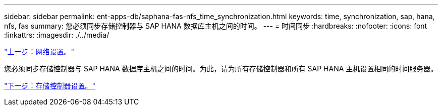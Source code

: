 ---
sidebar: sidebar 
permalink: ent-apps-db/saphana-fas-nfs_time_synchronization.html 
keywords: time, synchronization, sap, hana, nfs, fas 
summary: 您必须同步存储控制器与 SAP HANA 数据库主机之间的时间。 
---
= 时间同步
:hardbreaks:
:nofooter: 
:icons: font
:linkattrs: 
:imagesdir: ./../media/


link:saphana-fas-nfs_network_setup.html["上一步：网络设置。"]

您必须同步存储控制器与 SAP HANA 数据库主机之间的时间。为此，请为所有存储控制器和所有 SAP HANA 主机设置相同的时间服务器。

link:saphana-fas-nfs_storage_controller_setup.html["下一步：存储控制器设置。"]

